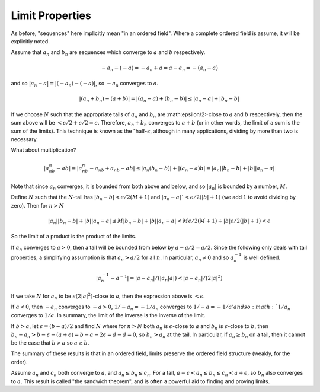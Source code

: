 Limit Properties
----------------

As before, "sequences" here implicitly mean "in an ordered field".
Where a complete ordered field is assume, it will be explicitly noted.

Assume that :math:`a_n` and :math:`b_n` are sequences which converge to :math:`a` and :math:`b` respectively.

.. math::
    -a_n-(-a)=-a_n+a=a-a_n=-(a_n-a)

and so :math:`|a_n-a|=|(-a_n)-(-a)|`, so :math:`-a_n` converges to :math:`a`.

.. math::
    |(a_n+b_n)-(a+b)|=|(a_n-a)+(b_n-b)|\leq |a_n-a|+|b_n-b|

If we choose :math:`N` such that the appropriate tails of :math:`a_n` and :math:`b_n`
are :math:\epsilon/2:-close to :math:`a` and :math:`b` respectively,
then the sum above will be :math:`<\epsilon/2+\epsilon/2=\epsilon`.
Therefore, :math:`a_n+b_n` converges to :math:`a+b`
(or in other words, the limit of a sum is the sum of the limits).
This technique is known as the "half-:math:`\epsilon`, although in many
applications, dividing by more than two is necessary.

What about multiplication?

.. math::

    |a_nb_n-ab|=|a_nb_n-a_nb+a_nb-ab|\leq|a_n(b_n-b)|+|(a_n-a)b|=|a_n||b_n-b|+|b||a_n-a|

Note that since :math:`a_n` converges, it is bounded from both above and below, and so
:math:`|a_n|` is bounded by a number, :math:`M`.

Define :math:`N` such that the :math:`N`-tail has :math:`|b_n-b|<\epsilon/2(M+1)` and
:math:`|a_n-a|`<\epsilon/2(|b|+1)` (we add :math:`1` to avoid dividing by zero).
Then for :math:`n>N`

.. math::

    |a_n||b_n-b|+|b||a_n-a| \leq M|b_n-b|+|b||a_n-a| < M\epsilon/2(M+1)+|b|\epsilon/2(|b|+1) < \epsilon

So the limit of a product is the product of the limits.

If  :math:`a_n` converges to :math:`a>0`,
then a tail will be bounded from below by :math:`a-a/2=a/2`.
Since the following only deals with tail properties,
a simplifying assumption is that :math:`a_n>a/2`
for all :math:`n`.
In particular, :math:`a_n\ne 0` and so :math:`a_n^{-1}`
is well defined.

.. math::
    
    |a_n^{-1}-a^{-1}|=|a-a_n|/(|a_n|a|)<|a-a_n|/(2|a|^2)   

If we take :math:`N` for :math:`a_n` to be
:math:`\epsilon(2|a|^2)`-close to :math:`a`,
then the expression above is :math:`<\epsilon`. 

If :math:`a<0`, then :math:`-a_n` converges to :math:`-a>0`,
:math:`1/-a_n=-1/a_n` converges to :math:`1/-a=-1/a' and
so :math:`1/a_n` converges to :math:`1/a`.
In summary, the limit of the inverse is the inverse of the limit.

If :math:`b>a`, let :math:`\epsilon=(b-a)/2` and find :math:`N`
where for :math:`n>N` both :math:`a_n` is :math:`\epsilon`-close to :math:`a`
and :math:`b_n` is :math:`\epsilon`-close to :math:`b`,
then :math:`b_n-a_n>b-\epsilon-(a+\epsilon)=b-a-2\epsilon=d-d=0`,
so :math:`b_n>a_n` at the tail.
In particular, if :math:`a_n\geq b_n` on a tail, then it cannot be the case
that :math:`b>a` so :math:`a\geq b`.

The summary of these results is that in an ordered field, limits preserve the ordered field structure
(weakly, for the order).

Assume :math:`a_n` and :math:`c_n` both converge to :math:`a`, and :math:`a_n\leq b_n\leq c_n`.
For a tail, :math:`a-\epsilon<a_n\leq b_n \leq c_n<a+\epsilon`, so :math:`b_n` also converges to :math:`a`.
This result is called "the sandwich theorem", and is often a powerful aid to finding and proving limits.
